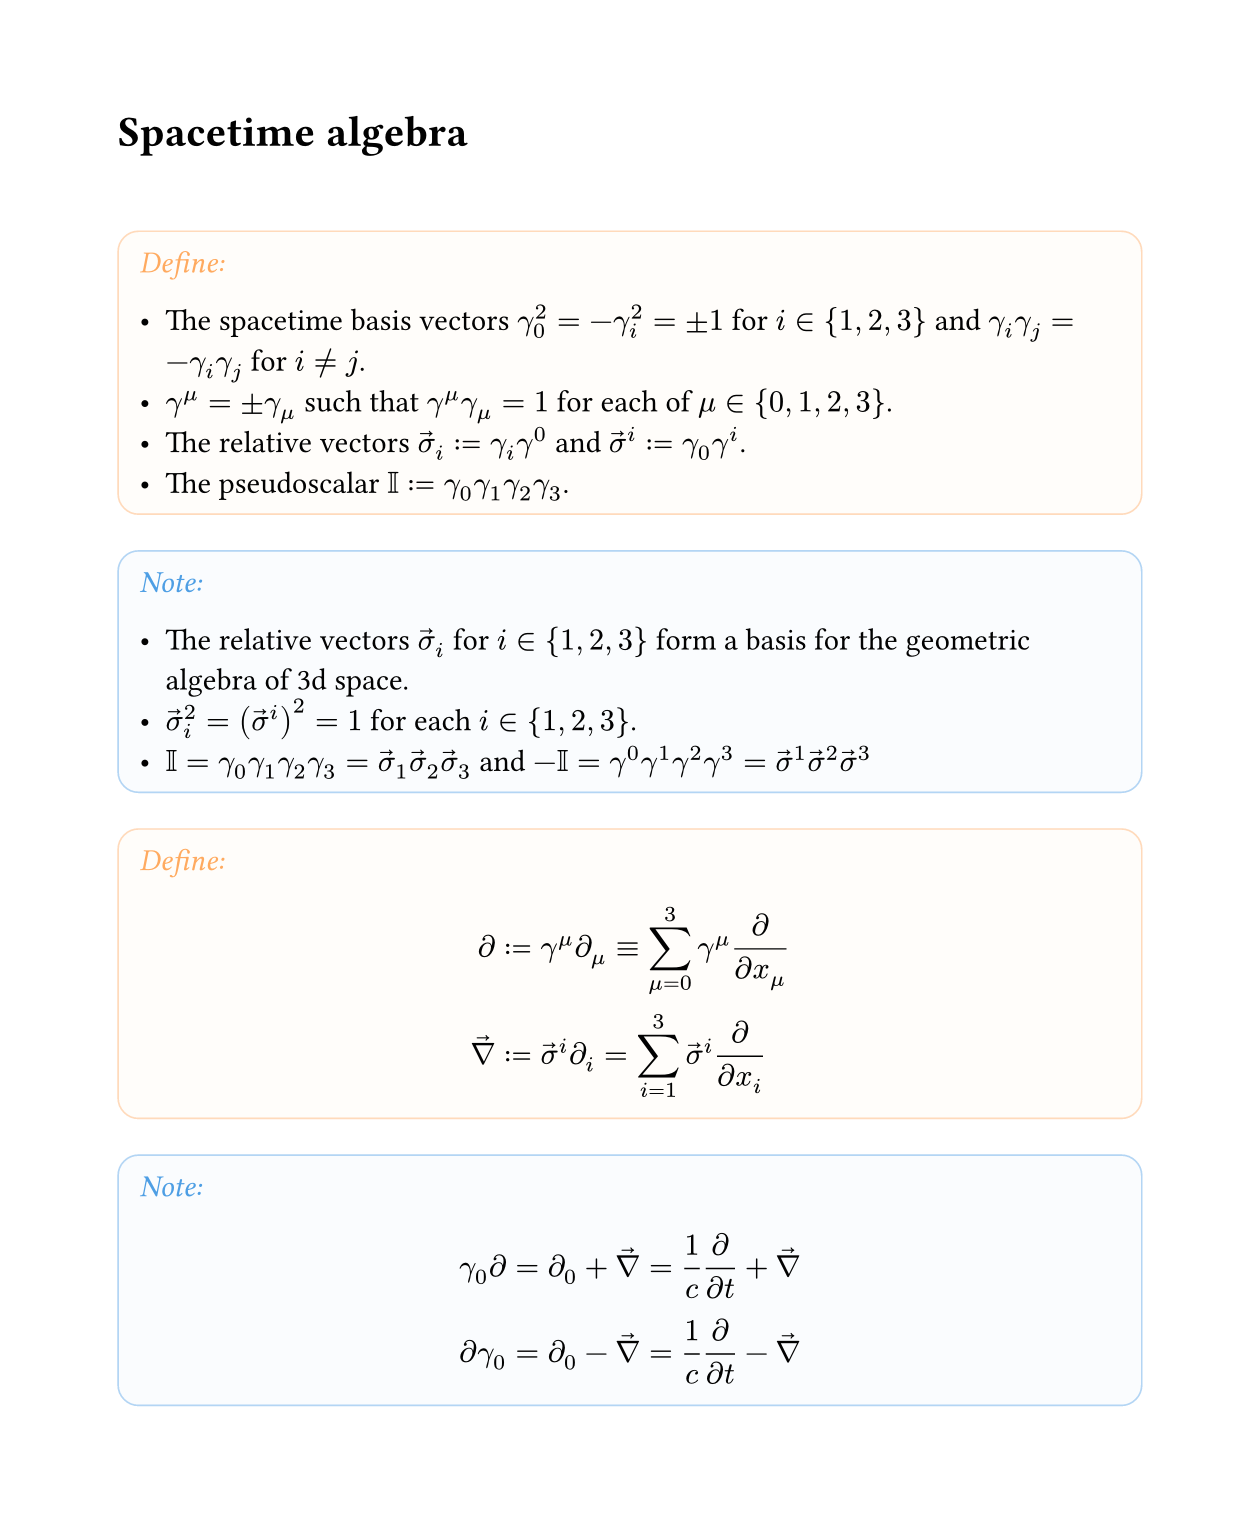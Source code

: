 #set text(font: "Crimson Pro")
#set page(margin: 15mm, width: 16cm, height: auto)



#let color-box(title, color, body) = {
  block(fill: color.lighten(98%), stroke: color.lighten(70%) + 0.6pt, radius: .7em, inset: .7em, width: 100%)[
    #text(color.lighten(30%))[_#title:_]
    
    #body
  ]
}

#let define = color-box.with([Define], orange)
#let note = color-box.with([Note], blue)
#let derive = color-box.with([Derive], gray)
#let summary = color-box.with([Summary], purple)


// spacetime algebra
#let vs = $arrow(sigma)$
#let del = $arrow(nabla)$

#let wedge = math.and

#let grade(i, a) = $underbrace(#a, (#i))$

#let proj(it) = $angle.l it angle.r$


#show heading: it => it + v(2em, weak: true)
#show heading.where(level: 1): it => pagebreak(weak: true) + it


= Spacetime algebra

#define[
- The spacetime basis vectors $gamma_0^2=-gamma_i^2 = plus.minus 1$ for $i in {1,2,3}$ and $gamma_i gamma_j = -gamma_i gamma_j$ for $i != j$.
- $gamma^mu = plus.minus gamma_mu$ such that $gamma^mu gamma_mu = 1$ for each of $mu in {0,1,2,3}$.
- The relative vectors $vs_i := gamma_i gamma^0$ and $vs^i := gamma_0 gamma^i$.
- The pseudoscalar $II := gamma_0 gamma_1 gamma_2 gamma_3$.
]

#note[
- The relative vectors $vs_i$ for $i in {1,2,3}$ form a basis for the geometric algebra of 3d space.
- $vs_i^2=(vs^i)^2=1$ for each $i in {1,2,3}$.
- $II = gamma_0 gamma_1 gamma_2 gamma_3 = vs_1 vs_2 vs_3$ and  $-II = gamma^0 gamma^1 gamma^2 gamma^3 = vs^1 vs^2 vs^3$
]

#define[
$
diff &:= gamma^mu diff_mu equiv sum_(mu=0)^3 gamma^mu diff/(diff x_mu) \
del &:= vs^i diff_i = sum_(i=1)^3 vs^i diff/(diff x_i) \
$
]

#note[
$
gamma_0 diff &= diff_0 + del = 1/c diff/(diff t) + del \
diff gamma_0 &= diff_0 - del = 1/c diff/(diff t) - del \
$
]


= Maxwell's equations

#define[
- The Faraday bivector $F = arrow(E) + c II arrow(B)$ where $arrow(E) = E^i vs_i$ and $arrow(B) = B^i vs_i$.
- The 4-current $J = J_mu gamma^mu$ where $J_0 = rho/epsilon_0$ and $J_i vs^i = - c mu_0 arrow(j)$.
- Maxwell's equation $diff F = J$.
]

#derive[
Perform a spacetime split by left-multiplying by $gamma_0$.
$
gamma_0 diff F &= gamma_0 J \
= (1/c diff/(diff t) + del)(arrow(E) + c II arrow(B)) &= J_0 + vs^i J_i \
= 1/c (diff arrow(E))/(diff t) + del arrow(E) + II (diff arrow(B))/(diff t) + c del II arrow(B) &= rho/epsilon_0 - c mu_0 arrow(j)
$
Using $dot$ and $wedge$ in the sense of the 3d algebra, note that
$del arrow(E) = grade(0, del dot arrow(E)) + grade(2, del wedge arrow(E))$
and
$
del II arrow(B) &= grade(1, del dot II arrow(B)) + grade(3, del wedge II arrow(B)) \
  &= proj(II del arrow(B))_1 + proj(II del arrow(B))_3 \
  &= II proj(del arrow(B))_2 + II proj(del arrow(B))_0 \
  &= grade(1, II del wedge arrow(B)) + grade(3, II del dot arrow(B))
$
Separate the spacetime split Maxwell equation into grades:
#align(center, table(
  columns: 2,
  align: horizon,
  inset: 1em,

  [Grade], [Projection],
  [0], $del dot arrow(E) = rho/epsilon_0$,
  [1], $1/c (diff arrow(E))/(diff t) + c II del wedge arrow(B) = -c mu_0 arrow(j)$,
  [2], $del wedge arrow(E) + II (diff arrow(B))/(diff t) = 0$,
  [3], $II del dot arrow(B) = 0$
))
Using the relation $arrow(u) wedge arrow(v) = II (arrow(u) times arrow(b))$ with the vector cross product, these take the traditional form:
$
"Gauß’s law" && #h(3em)
del dot arrow(E) &= rho/epsilon_0 \
"Ampère’s law"&&
del times arrow(B) &= mu_0 arrow(j) + 1/c^2 (diff arrow(E))/(diff t) = mu_0(arrow(j) + epsilon_0 (diff arrow(E))/(diff t))\
"Faraday’s law" &&
del times arrow(E) &= -(diff arrow(B))/(diff t) \
&&
del dot arrow(B) &= 0
$

]

#summary[
If $arrow(E)$ and $arrow(B)$ are the electric and magnetic fields, $rho$ is charge density, and $arrow(j)$ is current density,
- $F = arrow(E) + c II arrow(B)$ is the Faraday bivector, and
- $J = rho/epsilon_0 gamma^0 - c mu_0 j_i gamma^i$ is the charge 4-current,
then Maxwell's equations are $diff F = J$.
]

= Electromagnetic plane waves

A solution to $diff F = 0$ is
$
F = A sin(omega t - k x) (vs_y + II vs_z)
$which is a plane wave moving in the $+x$ direction, with $arrow(E)$ oscillating along $+y$ and $arrow(B)$ along $+z$.

#let gradestack(..args) = {
  math.mat(
    ..args.pos()
      .enumerate()
      .rev()
      .map(((i, item)) => (text(0.8em, $(#i)$), item)),
    column-gap: 1em,
    delim: "{"
  )
}

#derive[
$
diff F
  &= gradestack(1/c diff/(diff t), del, 0, 0) A sin(omega t - k x) gradestack(0, vs_y, II vs_z, 0) \
  &= A sin(omega t - k x) gradestack(1/c omega, -k vs_x, 0, 0) gradestack(0, vs_y, II vs_z, 0) \
  &= A sin(omega t - k x) gradestack(-k vs_x dot vs_y, omega/c vs_y -k vs_x dot (II vs_z), omega/c II vs_z - k vs_x wedge vs_y , -k vs_x wedge II vs_z) \
  &= A sin(omega t - k x) gradestack(0, (omega/c - k) vs_y, (omega/c - k) vs_x vs_y, 0) \
$
This vanishes if and only if $k = omega/c$.
]
